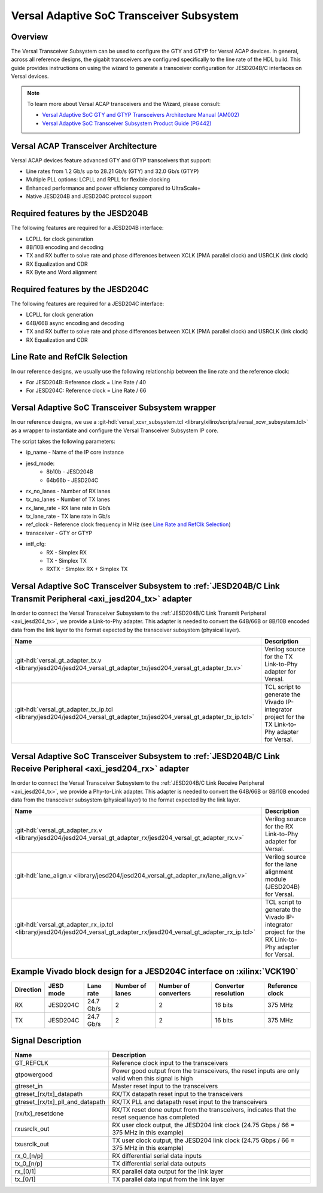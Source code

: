 .. _versal_transceiver_subsystem:

Versal Adaptive SoC Transceiver Subsystem
=========================================

Overview
********

The Versal Transceiver Subsystem can be used to configure the GTY and GTYP for Versal ACAP devices. In general,
across all reference designs, the gigabit transceivers are configured specifically to the line rate of the HDL build.
This guide provides instructions on using the wizard to generate a transceiver configuration for JESD204B/C interfaces on Versal devices.

.. note::

   To learn more about Versal ACAP transceivers and the Wizard, please consult:

   * `Versal Adaptive SoC GTY and GTYP Transceivers Architecture Manual (AM002) <https://docs.amd.com/r/en-US/am002-versal-gty-transceivers>`_
   * `Versal Adaptive SoC Transceiver Subsystem Product Guide (PG442) <https://docs.amd.com/r/en-US/pg442-gtwiz-versal>`_

Versal ACAP Transceiver Architecture
************************************

Versal ACAP devices feature advanced GTY and GTYP transceivers that support:

- Line rates from 1.2 Gb/s up to 28.21 Gb/s (GTY) and 32.0 Gb/s (GTYP)
- Multiple PLL options: LCPLL and RPLL for flexible clocking
- Enhanced performance and power efficiency compared to UltraScale+
- Native JESD204B and JESD204C protocol support

Required features by the JESD204B
*********************************

The following features are required for a JESD204B interface:

- LCPLL for clock generation
- 8B/10B encoding and decoding
- TX and RX buffer to solve rate and phase differences between XCLK (PMA parallel clock) and USRCLK (link clock)
- RX Equalization and CDR
- RX Byte and Word alignment

Required features by the JESD204C
*********************************

The following features are required for a JESD204C interface:

- LCPLL for clock generation
- 64B/66B async encoding and decoding
- TX and RX buffer to solve rate and phase differences between XCLK (PMA parallel clock) and USRCLK (link clock)
- RX Equalization and CDR

.. _Line Rate and RefClk Selection:

Line Rate and RefClk Selection
******************************

In our reference designs, we usually use the following relationship between the line rate and the reference clock:

* For JESD204B: Reference clock = Line Rate / 40
* For JESD204C: Reference clock = Line Rate / 66

Versal Adaptive SoC Transceiver Subsystem wrapper
*************************************************

In our reference designs, we use a :git-hdl:`versal_xcvr_subsystem.tcl <library/xilinx/scripts/versal_xcvr_subsystem.tcl>`
as a wrapper to instantiate and configure the Versal Transceiver Subsystem IP core.

The script takes the following parameters:

- ip_name - Name of the IP core instance
- jesd_mode:
   - 8b10b - JESD204B
   - 64b66b - JESD204C
- rx_no_lanes - Number of RX lanes
- tx_no_lanes - Number of TX lanes
- rx_lane_rate - RX lane rate in Gb/s
- tx_lane_rate - TX lane rate in Gb/s
- ref_clock - Reference clock frequency in MHz (see `Line Rate and RefClk Selection`_)
- transceiver - GTY or GTYP
- intf_cfg:
   - RX - Simplex RX
   - TX - Simplex TX
   - RXTX - Simplex RX + Simplex TX


Versal Adaptive SoC Transceiver Subsystem to :ref:`JESD204B/C Link Transmit Peripheral <axi_jesd204_tx>` adapter
****************************************************************************************************************

In order to connect the Versal Transceiver Subsystem to the :ref:`JESD204B/C Link Transmit Peripheral <axi_jesd204_tx>`,
we provide a Link-to-Phy adapter.
This adapter is needed to convert the 64B/66B or 8B/10B encoded data from the link layer to the format
expected by the transceiver subsystem (physical layer).

.. list-table::
   :header-rows: 1

   * - Name
     - Description
   * - :git-hdl:`versal_gt_adapter_tx.v <library/jesd204/jesd204_versal_gt_adapter_tx/jesd204_versal_gt_adapter_tx.v>`
     - Verilog source for the TX Link-to-Phy adapter for Versal.
   * - :git-hdl:`versal_gt_adapter_tx_ip.tcl <library/jesd204/jesd204_versal_gt_adapter_tx/jesd204_versal_gt_adapter_tx_ip.tcl>`
     - TCL script to generate the Vivado IP-integrator project for the
       TX Link-to-Phy adapter for Versal.

Versal Adaptive SoC Transceiver Subsystem to :ref:`JESD204B/C Link Receive Peripheral <axi_jesd204_rx>` adapter
***************************************************************************************************************

In order to connect the Versal Transceiver Subsystem to the :ref:`JESD204B/C Link Receive Peripheral <axi_jesd204_tx>`,
we provide a Phy-to-Link adapter.
This adapter is needed to convert the 64B/66B or 8B/10B encoded data from the transceiver subsystem (physical layer)
to the format expected by the link layer.

.. list-table::
   :header-rows: 1

   * - Name
     - Description
   * - :git-hdl:`versal_gt_adapter_rx.v <library/jesd204/jesd204_versal_gt_adapter_rx/jesd204_versal_gt_adapter_rx.v>`
     - Verilog source for the RX Link-to-Phy adapter for Versal.
   * - :git-hdl:`lane_align.v <library/jesd204/jesd204_versal_gt_adapter_rx/lane_align.v>`
     - Verilog source for the lane alignment module (JESD204B) for Versal.
   * - :git-hdl:`versal_gt_adapter_rx_ip.tcl <library/jesd204/jesd204_versal_gt_adapter_rx/jesd204_versal_gt_adapter_rx_ip.tcl>`
     - TCL script to generate the Vivado IP-integrator project for the
       RX Link-to-Phy adapter for Versal.


Example Vivado block design for a JESD204C interface on :xilinx:`VCK190`
************************************************************************

.. list-table::
   :header-rows: 1

   * - Direction
     - JESD mode
     - Lane rate
     - Number of lanes
     - Number of converters
     - Converter resolution
     - Reference clock
   * - RX
     - JESD204C
     - 24.7 Gb/s
     - 2
     - 2
     - 16 bits
     - 375 MHz
   * - TX
     - JESD204C
     - 24.7 Gb/s
     - 2
     - 2
     - 16 bits
     - 375 MHz

.. image:: block_diagram.png
   :width: 1000
   :align: center
   :alt: JESD204B/C Physical Layer

Signal Description
******************

.. list-table::
   :header-rows: 1

   * - Name
     - Description
   * - GT_REFCLK
     - Reference clock input to the transceivers
   * - gtpowergood
     - Power good output from the transceivers, the reset inputs are only
       valid when this signal is high
   * - gtreset_in
     - Master reset input to the transceivers
   * - gtreset_[rx/tx]_datapath
     - RX/TX datapath reset input to the transceivers
   * - gtreset_[rx/tx]_pll_and_datapath
     - RX/TX PLL and datapath reset input to the transceivers

   * - [rx/tx]_resetdone
     - RX/TX reset done output from the transceivers, indicates that the reset
       sequence has completed
   * - rxusrclk_out
     - RX user clock output, the JESD204 link clock (24.75 Gbps / 66 = 375 MHz in this example)
   * - txusrclk_out
     - TX user clock output, the JESD204 link clock (24.75 Gbps / 66 = 375 MHz in this example)
   * - rx_0_[n/p]
     - RX differential serial data inputs
   * - tx_0_[n/p]
     - TX differential serial data outputs
   * - rx_[0/1]
     - RX parallel data output for the link layer
   * - tx_[0/1]
     - TX parallel data input from the link layer